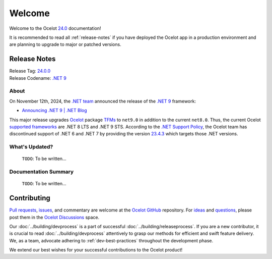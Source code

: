 .. _23.4.2: https://github.com/ThreeMammals/Ocelot/releases/tag/23.4.2
.. _23.4.3: https://github.com/ThreeMammals/Ocelot/releases/tag/23.4.3
.. _24.0: https://github.com/ThreeMammals/Ocelot/releases/tag/24.0.0
.. _24.0.0: https://github.com/ThreeMammals/Ocelot/releases/tag/24.0.0
.. _.NET 9: https://dotnet.microsoft.com/en-us/download/dotnet/9.0
.. _Ocelot: https://www.nuget.org/packages/Ocelot

.. role::  htm(raw)
    :format: html

.. _welcome:

#######
Welcome
#######

Welcome to the Ocelot `24.0`_ documentation!

It is recommended to read all :ref:`release-notes` if you have deployed the Ocelot app in a production environment and are planning to upgrade to major or patched versions.

.. The major version `23.4.0`_ includes several patches, the history of which is provided below.

.. .. admonition:: Patches

..   - `23.4.1`_, on Nov 22, 2024: Routing patch.
..   - `23.4.2`_, on Nov 27, 2024: End of .NET 6/7 Support patch.

.. _release-notes:

Release Notes
-------------

| Release Tag: `24.0.0`_
| Release Codename: `.NET 9`_

  .. :htm:`<details><summary>With release jokes:</summary>`

  .. - **for men**: Wearing a cap with the `MAGA slogan <https://www.bing.com/search?q=make+america+great+again+slogan>`_ is encouraged when visiting McDonald's.
  .. - **for women**: Donald is fond of caps, particularly the `MAGA cap <https://www.bing.com/search?q=make+america+great+again+cap>`_, and it's amusing to see children's reactions when `We Ask Kids How Mr.D is Doing <https://www.youtube.com/watch?v=XYviM5xevC8>`_?
  .. - **for black men**: Here are some highlights of Donald's antics aka Mr. D:

  ..   | 1 `Mr. D stops to retrieve Marine's hat <https://www.youtube.com/watch?v=pAbgc41pksE>`_
  ..   | 2 `M-A-G-A caps take flight <https://www.youtube.com/watch?v=jJDXj6-54wE>`_
  ..   | 3 `Mr. D Dances To 'YMCA' <https://www.youtube.com/watch?v=Zph7YXfjMhg>`_
  ..   | 4 `Elon is more than just a MAGAr <https://www.youtube.com/watch?v=zWSXmMiWTJ0&t=42s>`_
  ..   | 5 `Mr. D looks for a job at McDonald's in 2024 <https://www.youtube.com/watch?v=_PgYAPdOs9M>`_
  ..   | lastly, `Mr. D serves customers at McDonald's Drive-Thru <https://www.youtube.com/watch?v=RwWDCh8O9WE>`_

  .. :htm:`</details>`

About
^^^^^

On November 12th, 2024, the `.NET team <https://devblogs.microsoft.com/dotnet/author/dotnet/>`_ announced the release of the `.NET 9`_ framework:

* `Announcing .NET 9 | .NET Blog <https://devblogs.microsoft.com/dotnet/announcing-dotnet-9/>`_

This major release upgrades `Ocelot`_ package `TFMs <https://learn.microsoft.com/en-us/dotnet/standard/frameworks#latest-versions>`_ to ``net9.0`` in addition to the current ``net8.0``.
Thus, the current Ocelot `supported frameworks <https://dotnet.microsoft.com/en-us/platform/support/policy/dotnet-core#lifecycle>`_ are .NET 8 LTS and .NET 9 STS.
According to the `.NET Support Policy <https://dotnet.microsoft.com/en-us/platform/support/policy>`_, the Ocelot team has discontinued support of .NET 6 and .NET 7 by providing the version `23.4.3`_ which targets those .NET versions.

.. What's New?
.. ^^^^^^^^^^^

.. - :doc:`../features/routing`: Introducing the new ":ref:`routing-embedded-placeholders`" feature by `@ggnaegi`_.

..   | As of November 2024, Ocelot was unable to process multiple :ref:`routing-placeholders` embedded between two forward slashes (``/``). It was also challenging to differentiate the placeholder from other elements within the slashes. For example, ``/{url}-2/`` for ``/y-2/`` would yield ``{url} = y-2``. We are excited to introduce an enhanced method for evaluating placeholders that allows for the resolution of :ref:`routing-placeholders` within complex URLs.
..   | For additional information, refer to PR `2200`_.

What's Updated?
^^^^^^^^^^^^^^^

  ``TODO``: To be written...

.. .. _1912: https://github.com/ThreeMammals/Ocelot/issues/1912
.. .. _2218: https://github.com/ThreeMammals/Ocelot/issues/2218

.. - `Core <https://github.com/ThreeMammals/Ocelot/labels/Core>`_: The main `Ocelot`_ package and all `extension <https://www.nuget.org/profiles/ThreeMammals>`_ packages `reference <https://github.com/search?q=repo%3AThreeMammals%2FOcelot%20%3CTargetFrameworks%3E&type=code>`_ ``net8.0`` and ``net9.0`` target framework monikers.
..   The ``net6.0`` and ``net7.0`` TFMs were removed.

..   Curious? Search for all references: `<TargetFrameworks> <https://github.com/search?q=repo%3AThreeMammals%2FOcelot%20%3CTargetFrameworks%3E&type=code>`_.

.. - :doc:`../features/authentication`: Stopped testing :ref:`authentication-identity-server` functionality.

..   The reason is explained in the `23.4.2`_ release notes warnings.

.. - :doc:`../features/administration`: The ``Ocelot.Administration`` extension package was renamed to ``Ocelot.Administration.IdentityServer4`` with immediate deprecation.

..   To address all `IdentityServer4 <https://github.com/IdentityServer/IdentityServer4>`_-related `vulnerabilities <https://github.com/ThreeMammals/Ocelot/security/dependabot>`_ (issue `2218`_), the package source code has been `moved out of the Ocelot repository <https://github.com/ThreeMammals/Ocelot/tree/23.4.2/src/Ocelot.Administration>`_.
..   The feature was solely based on the `IdentityServer4 package <https://github.com/ThreeMammals/Ocelot/blob/23.4.2/src/Ocelot.Administration/Ocelot.Administration.csproj#L38>`_, whose `repository <https://github.com/IdentityServer/IdentityServer4>`_ was archived by the owner on July 31, 2024.
..   The Ocelot team deprecated the new ``Ocelot.Administration.IdentityServer4`` extension package, but it will not be archived; any patches will be possible in the future.

.. - :doc:`../introduction/gettingstarted`: Learning :ref:`gettingstarted-samples` projects were reviewed, rewritten, and refactored due to issue `1912`_.

Documentation Summary
^^^^^^^^^^^^^^^^^^^^^

  ``TODO``: To be written...

.. - :doc:`../introduction/gettingstarted`: Completely rewritten due to the fixed issue `1912`_.
..   Now documentation C# code blocks provide code snippets using `top-level statements <https://learn.microsoft.com/en-us/dotnet/csharp/fundamentals/program-structure/top-level-statements>`_ syntax.

Contributing
------------

.. |octocat| image:: images/octocat.png
  :alt: octocat
  :height: 30
  :target: https://github.com/ThreeMammals/Ocelot/
.. _Pull requests: https://github.com/ThreeMammals/Ocelot/pulls
.. _issues: https://github.com/ThreeMammals/Ocelot/issues
.. _Ocelot GitHub: https://github.com/ThreeMammals/Ocelot/
.. _Ocelot Discussions: https://github.com/ThreeMammals/Ocelot/discussions
.. _ideas: https://github.com/ThreeMammals/Ocelot/discussions/categories/ideas
.. _questions: https://github.com/ThreeMammals/Ocelot/discussions/categories/q-a

`Pull requests`_, `issues`_, and commentary are welcome at the `Ocelot GitHub`_ repository.
For `ideas`_ and `questions`_, please post them in the `Ocelot Discussions`_ space. |octocat|

Our :doc:`../building/devprocess` is a part of successful :doc:`../building/releaseprocess`.
If you are a new contributor, it is crucial to read :doc:`../building/devprocess` attentively to grasp our methods for efficient and swift feature delivery.
We, as a team, advocate adhering to :ref:`dev-best-practices` throughout the development phase.

We extend our best wishes for your successful contributions to the Ocelot product! |octocat|
